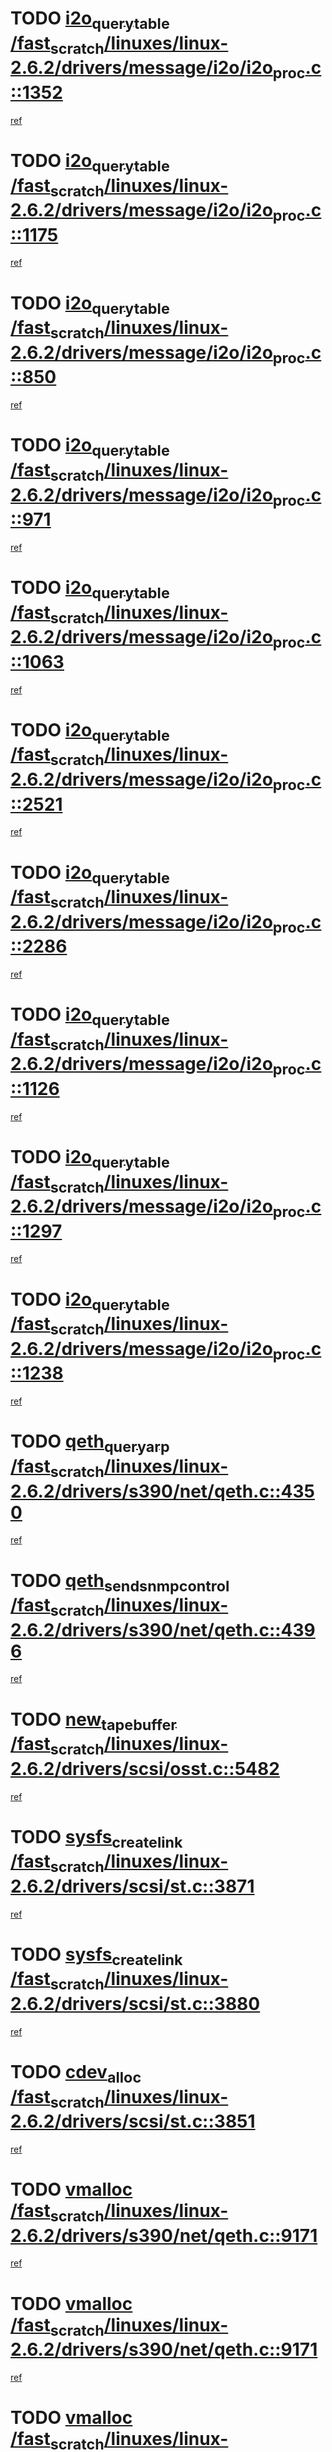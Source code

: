 * TODO [[view:/fast_scratch/linuxes/linux-2.6.2/drivers/message/i2o/i2o_proc.c::face=ovl-face1::linb=1352::colb=9::cole=24][i2o_query_table /fast_scratch/linuxes/linux-2.6.2/drivers/message/i2o/i2o_proc.c::1352]]
[[view:/fast_scratch/linuxes/linux-2.6.2/drivers/message/i2o/i2o_proc.c::face=ovl-face2::linb=1349::colb=1::cole=10][ref]]
* TODO [[view:/fast_scratch/linuxes/linux-2.6.2/drivers/message/i2o/i2o_proc.c::face=ovl-face1::linb=1175::colb=9::cole=24][i2o_query_table /fast_scratch/linuxes/linux-2.6.2/drivers/message/i2o/i2o_proc.c::1175]]
[[view:/fast_scratch/linuxes/linux-2.6.2/drivers/message/i2o/i2o_proc.c::face=ovl-face2::linb=1172::colb=1::cole=10][ref]]
* TODO [[view:/fast_scratch/linuxes/linux-2.6.2/drivers/message/i2o/i2o_proc.c::face=ovl-face1::linb=850::colb=9::cole=24][i2o_query_table /fast_scratch/linuxes/linux-2.6.2/drivers/message/i2o/i2o_proc.c::850]]
[[view:/fast_scratch/linuxes/linux-2.6.2/drivers/message/i2o/i2o_proc.c::face=ovl-face2::linb=847::colb=1::cole=10][ref]]
* TODO [[view:/fast_scratch/linuxes/linux-2.6.2/drivers/message/i2o/i2o_proc.c::face=ovl-face1::linb=971::colb=9::cole=24][i2o_query_table /fast_scratch/linuxes/linux-2.6.2/drivers/message/i2o/i2o_proc.c::971]]
[[view:/fast_scratch/linuxes/linux-2.6.2/drivers/message/i2o/i2o_proc.c::face=ovl-face2::linb=969::colb=1::cole=10][ref]]
* TODO [[view:/fast_scratch/linuxes/linux-2.6.2/drivers/message/i2o/i2o_proc.c::face=ovl-face1::linb=1063::colb=9::cole=24][i2o_query_table /fast_scratch/linuxes/linux-2.6.2/drivers/message/i2o/i2o_proc.c::1063]]
[[view:/fast_scratch/linuxes/linux-2.6.2/drivers/message/i2o/i2o_proc.c::face=ovl-face2::linb=1059::colb=1::cole=10][ref]]
* TODO [[view:/fast_scratch/linuxes/linux-2.6.2/drivers/message/i2o/i2o_proc.c::face=ovl-face1::linb=2521::colb=9::cole=24][i2o_query_table /fast_scratch/linuxes/linux-2.6.2/drivers/message/i2o/i2o_proc.c::2521]]
[[view:/fast_scratch/linuxes/linux-2.6.2/drivers/message/i2o/i2o_proc.c::face=ovl-face2::linb=2518::colb=1::cole=10][ref]]
* TODO [[view:/fast_scratch/linuxes/linux-2.6.2/drivers/message/i2o/i2o_proc.c::face=ovl-face1::linb=2286::colb=9::cole=24][i2o_query_table /fast_scratch/linuxes/linux-2.6.2/drivers/message/i2o/i2o_proc.c::2286]]
[[view:/fast_scratch/linuxes/linux-2.6.2/drivers/message/i2o/i2o_proc.c::face=ovl-face2::linb=2283::colb=1::cole=10][ref]]
* TODO [[view:/fast_scratch/linuxes/linux-2.6.2/drivers/message/i2o/i2o_proc.c::face=ovl-face1::linb=1126::colb=9::cole=24][i2o_query_table /fast_scratch/linuxes/linux-2.6.2/drivers/message/i2o/i2o_proc.c::1126]]
[[view:/fast_scratch/linuxes/linux-2.6.2/drivers/message/i2o/i2o_proc.c::face=ovl-face2::linb=1123::colb=1::cole=10][ref]]
* TODO [[view:/fast_scratch/linuxes/linux-2.6.2/drivers/message/i2o/i2o_proc.c::face=ovl-face1::linb=1297::colb=9::cole=24][i2o_query_table /fast_scratch/linuxes/linux-2.6.2/drivers/message/i2o/i2o_proc.c::1297]]
[[view:/fast_scratch/linuxes/linux-2.6.2/drivers/message/i2o/i2o_proc.c::face=ovl-face2::linb=1293::colb=1::cole=10][ref]]
* TODO [[view:/fast_scratch/linuxes/linux-2.6.2/drivers/message/i2o/i2o_proc.c::face=ovl-face1::linb=1238::colb=9::cole=24][i2o_query_table /fast_scratch/linuxes/linux-2.6.2/drivers/message/i2o/i2o_proc.c::1238]]
[[view:/fast_scratch/linuxes/linux-2.6.2/drivers/message/i2o/i2o_proc.c::face=ovl-face2::linb=1235::colb=1::cole=10][ref]]
* TODO [[view:/fast_scratch/linuxes/linux-2.6.2/drivers/s390/net/qeth.c::face=ovl-face1::linb=4350::colb=11::cole=24][qeth_queryarp /fast_scratch/linuxes/linux-2.6.2/drivers/s390/net/qeth.c::4350]]
[[view:/fast_scratch/linuxes/linux-2.6.2/drivers/s390/net/qeth.c::face=ovl-face2::linb=4319::colb=1::cole=10][ref]]
* TODO [[view:/fast_scratch/linuxes/linux-2.6.2/drivers/s390/net/qeth.c::face=ovl-face1::linb=4396::colb=6::cole=28][qeth_send_snmp_control /fast_scratch/linuxes/linux-2.6.2/drivers/s390/net/qeth.c::4396]]
[[view:/fast_scratch/linuxes/linux-2.6.2/drivers/s390/net/qeth.c::face=ovl-face2::linb=4319::colb=1::cole=10][ref]]
* TODO [[view:/fast_scratch/linuxes/linux-2.6.2/drivers/scsi/osst.c::face=ovl-face1::linb=5482::colb=10::cole=25][new_tape_buffer /fast_scratch/linuxes/linux-2.6.2/drivers/scsi/osst.c::5482]]
[[view:/fast_scratch/linuxes/linux-2.6.2/drivers/scsi/osst.c::face=ovl-face2::linb=5445::colb=1::cole=11][ref]]
* TODO [[view:/fast_scratch/linuxes/linux-2.6.2/drivers/scsi/st.c::face=ovl-face1::linb=3871::colb=11::cole=28][sysfs_create_link /fast_scratch/linuxes/linux-2.6.2/drivers/scsi/st.c::3871]]
[[view:/fast_scratch/linuxes/linux-2.6.2/drivers/scsi/st.c::face=ovl-face2::linb=3750::colb=1::cole=11][ref]]
* TODO [[view:/fast_scratch/linuxes/linux-2.6.2/drivers/scsi/st.c::face=ovl-face1::linb=3880::colb=9::cole=26][sysfs_create_link /fast_scratch/linuxes/linux-2.6.2/drivers/scsi/st.c::3880]]
[[view:/fast_scratch/linuxes/linux-2.6.2/drivers/scsi/st.c::face=ovl-face2::linb=3750::colb=1::cole=11][ref]]
* TODO [[view:/fast_scratch/linuxes/linux-2.6.2/drivers/scsi/st.c::face=ovl-face1::linb=3851::colb=10::cole=20][cdev_alloc /fast_scratch/linuxes/linux-2.6.2/drivers/scsi/st.c::3851]]
[[view:/fast_scratch/linuxes/linux-2.6.2/drivers/scsi/st.c::face=ovl-face2::linb=3750::colb=1::cole=11][ref]]
* TODO [[view:/fast_scratch/linuxes/linux-2.6.2/drivers/s390/net/qeth.c::face=ovl-face1::linb=9171::colb=23::cole=30][vmalloc /fast_scratch/linuxes/linux-2.6.2/drivers/s390/net/qeth.c::9171]]
[[view:/fast_scratch/linuxes/linux-2.6.2/drivers/s390/net/qeth.c::face=ovl-face2::linb=9150::colb=1::cole=10][ref]]
* TODO [[view:/fast_scratch/linuxes/linux-2.6.2/drivers/s390/net/qeth.c::face=ovl-face1::linb=9171::colb=23::cole=30][vmalloc /fast_scratch/linuxes/linux-2.6.2/drivers/s390/net/qeth.c::9171]]
[[view:/fast_scratch/linuxes/linux-2.6.2/drivers/s390/net/qeth.c::face=ovl-face2::linb=9151::colb=1::cole=10][ref]]
* TODO [[view:/fast_scratch/linuxes/linux-2.6.2/drivers/s390/net/qeth.c::face=ovl-face1::linb=9171::colb=23::cole=30][vmalloc /fast_scratch/linuxes/linux-2.6.2/drivers/s390/net/qeth.c::9171]]
[[view:/fast_scratch/linuxes/linux-2.6.2/drivers/s390/net/qeth.c::face=ovl-face2::linb=9162::colb=2::cole=11][ref]]
* TODO [[view:/fast_scratch/linuxes/linux-2.6.2/drivers/s390/net/qeth.c::face=ovl-face1::linb=9515::colb=19::cole=26][vmalloc /fast_scratch/linuxes/linux-2.6.2/drivers/s390/net/qeth.c::9515]]
[[view:/fast_scratch/linuxes/linux-2.6.2/drivers/s390/net/qeth.c::face=ovl-face2::linb=9497::colb=1::cole=10][ref]]
* TODO [[view:/fast_scratch/linuxes/linux-2.6.2/net/decnet/dn_rules.c::face=ovl-face1::linb=243::colb=12::cole=28][dn_fib_get_table /fast_scratch/linuxes/linux-2.6.2/net/decnet/dn_rules.c::243]]
[[view:/fast_scratch/linuxes/linux-2.6.2/net/decnet/dn_rules.c::face=ovl-face2::linb=216::colb=1::cole=10][ref]]
* TODO [[view:/fast_scratch/linuxes/linux-2.6.2/drivers/scsi/osst.c::face=ovl-face1::linb=5600::colb=4::cole=16][devfs_remove /fast_scratch/linuxes/linux-2.6.2/drivers/scsi/osst.c::5600]]
[[view:/fast_scratch/linuxes/linux-2.6.2/drivers/scsi/osst.c::face=ovl-face2::linb=5595::colb=1::cole=11][ref]]
* TODO [[view:/fast_scratch/linuxes/linux-2.6.2/drivers/scsi/osst.c::face=ovl-face1::linb=5601::colb=4::cole=16][devfs_remove /fast_scratch/linuxes/linux-2.6.2/drivers/scsi/osst.c::5601]]
[[view:/fast_scratch/linuxes/linux-2.6.2/drivers/scsi/osst.c::face=ovl-face2::linb=5595::colb=1::cole=11][ref]]
* TODO [[view:/fast_scratch/linuxes/linux-2.6.2/drivers/s390/net/qeth.c::face=ovl-face1::linb=8310::colb=3::cole=22][qeth_softsetup_card /fast_scratch/linuxes/linux-2.6.2/drivers/s390/net/qeth.c::8310]]
[[view:/fast_scratch/linuxes/linux-2.6.2/drivers/s390/net/qeth.c::face=ovl-face2::linb=8242::colb=1::cole=10][ref]]
* TODO [[view:/fast_scratch/linuxes/linux-2.6.2/drivers/pci/hotplug/cpci_hotplug_core.c::face=ovl-face1::linb=539::colb=6::cole=25][cpci_configure_slot /fast_scratch/linuxes/linux-2.6.2/drivers/pci/hotplug/cpci_hotplug_core.c::539]]
[[view:/fast_scratch/linuxes/linux-2.6.2/drivers/pci/hotplug/cpci_hotplug_core.c::face=ovl-face2::linb=506::colb=1::cole=10][ref]]
* TODO [[view:/fast_scratch/linuxes/linux-2.6.2/drivers/scsi/osst.c::face=ovl-face1::linb=5603::colb=3::cole=24][devfs_unregister_tape /fast_scratch/linuxes/linux-2.6.2/drivers/scsi/osst.c::5603]]
[[view:/fast_scratch/linuxes/linux-2.6.2/drivers/scsi/osst.c::face=ovl-face2::linb=5595::colb=1::cole=11][ref]]
* TODO [[view:/fast_scratch/linuxes/linux-2.6.2/arch/um/drivers/ubd_kern.c::face=ovl-face1::linb=624::colb=1::cole=12][del_gendisk /fast_scratch/linuxes/linux-2.6.2/arch/um/drivers/ubd_kern.c::624]]
[[view:/fast_scratch/linuxes/linux-2.6.2/arch/um/drivers/ubd_kern.c::face=ovl-face2::linb=619::colb=2::cole=11][ref]]
* TODO [[view:/fast_scratch/linuxes/linux-2.6.2/arch/um/drivers/ubd_kern.c::face=ovl-face1::linb=629::colb=2::cole=13][del_gendisk /fast_scratch/linuxes/linux-2.6.2/arch/um/drivers/ubd_kern.c::629]]
[[view:/fast_scratch/linuxes/linux-2.6.2/arch/um/drivers/ubd_kern.c::face=ovl-face2::linb=619::colb=2::cole=11][ref]]
* TODO [[view:/fast_scratch/linuxes/linux-2.6.2/drivers/s390/char/raw3270.c::face=ovl-face1::linb=1225::colb=3::cole=19][tty3270_notifier /fast_scratch/linuxes/linux-2.6.2/drivers/s390/char/raw3270.c::1225]]
[[view:/fast_scratch/linuxes/linux-2.6.2/drivers/s390/char/raw3270.c::face=ovl-face2::linb=1221::colb=2::cole=11][ref]]
* TODO [[view:/fast_scratch/linuxes/linux-2.6.2/drivers/scsi/st.c::face=ovl-face1::linb=3863::colb=11::cole=19][cdev_add /fast_scratch/linuxes/linux-2.6.2/drivers/scsi/st.c::3863]]
[[view:/fast_scratch/linuxes/linux-2.6.2/drivers/scsi/st.c::face=ovl-face2::linb=3750::colb=1::cole=11][ref]]
* TODO [[view:/fast_scratch/linuxes/linux-2.6.2/drivers/pci/hotplug/cpci_hotplug_core.c::face=ovl-face1::linb=864::colb=2::cole=19][pci_hp_deregister /fast_scratch/linuxes/linux-2.6.2/drivers/pci/hotplug/cpci_hotplug_core.c::864]]
[[view:/fast_scratch/linuxes/linux-2.6.2/drivers/pci/hotplug/cpci_hotplug_core.c::face=ovl-face2::linb=857::colb=1::cole=10][ref]]
* TODO [[view:/fast_scratch/linuxes/linux-2.6.2/drivers/pci/hotplug/cpci_hotplug_core.c::face=ovl-face1::linb=415::colb=12::cole=29][pci_hp_deregister /fast_scratch/linuxes/linux-2.6.2/drivers/pci/hotplug/cpci_hotplug_core.c::415]]
[[view:/fast_scratch/linuxes/linux-2.6.2/drivers/pci/hotplug/cpci_hotplug_core.c::face=ovl-face2::linb=406::colb=1::cole=10][ref]]
* TODO [[view:/fast_scratch/linuxes/linux-2.6.2/net/core/dev.c::face=ovl-face1::linb=2513::colb=9::cole=19][dev_ifsioc /fast_scratch/linuxes/linux-2.6.2/net/core/dev.c::2513]]
[[view:/fast_scratch/linuxes/linux-2.6.2/net/core/dev.c::face=ovl-face2::linb=2512::colb=3::cole=12][ref]]
* TODO [[view:/fast_scratch/linuxes/linux-2.6.2/drivers/s390/net/qeth.c::face=ovl-face1::linb=8315::colb=4::cole=24][qeth_register_netdev /fast_scratch/linuxes/linux-2.6.2/drivers/s390/net/qeth.c::8315]]
[[view:/fast_scratch/linuxes/linux-2.6.2/drivers/s390/net/qeth.c::face=ovl-face2::linb=8242::colb=1::cole=10][ref]]
* TODO [[view:/fast_scratch/linuxes/linux-2.6.2/drivers/s390/char/raw3270.c::face=ovl-face1::linb=1224::colb=3::cole=28][raw3270_create_attributes /fast_scratch/linuxes/linux-2.6.2/drivers/s390/char/raw3270.c::1224]]
[[view:/fast_scratch/linuxes/linux-2.6.2/drivers/s390/char/raw3270.c::face=ovl-face2::linb=1221::colb=2::cole=11][ref]]
* TODO [[view:/fast_scratch/linuxes/linux-2.6.2/drivers/pci/hotplug/cpci_hotplug_core.c::face=ovl-face1::linb=556::colb=6::cole=27][update_adapter_status /fast_scratch/linuxes/linux-2.6.2/drivers/pci/hotplug/cpci_hotplug_core.c::556]]
[[view:/fast_scratch/linuxes/linux-2.6.2/drivers/pci/hotplug/cpci_hotplug_core.c::face=ovl-face2::linb=506::colb=1::cole=10][ref]]
* TODO [[view:/fast_scratch/linuxes/linux-2.6.2/drivers/pci/hotplug/cpci_hotplug_core.c::face=ovl-face1::linb=480::colb=7::cole=28][update_adapter_status /fast_scratch/linuxes/linux-2.6.2/drivers/pci/hotplug/cpci_hotplug_core.c::480]]
[[view:/fast_scratch/linuxes/linux-2.6.2/drivers/pci/hotplug/cpci_hotplug_core.c::face=ovl-face2::linb=466::colb=1::cole=10][ref]]
* TODO [[view:/fast_scratch/linuxes/linux-2.6.2/drivers/pci/hotplug/cpci_hotplug_core.c::face=ovl-face1::linb=552::colb=6::cole=25][update_latch_status /fast_scratch/linuxes/linux-2.6.2/drivers/pci/hotplug/cpci_hotplug_core.c::552]]
[[view:/fast_scratch/linuxes/linux-2.6.2/drivers/pci/hotplug/cpci_hotplug_core.c::face=ovl-face2::linb=506::colb=1::cole=10][ref]]
* TODO [[view:/fast_scratch/linuxes/linux-2.6.2/drivers/pci/hotplug/cpci_hotplug_core.c::face=ovl-face1::linb=581::colb=7::cole=26][update_latch_status /fast_scratch/linuxes/linux-2.6.2/drivers/pci/hotplug/cpci_hotplug_core.c::581]]
[[view:/fast_scratch/linuxes/linux-2.6.2/drivers/pci/hotplug/cpci_hotplug_core.c::face=ovl-face2::linb=506::colb=1::cole=10][ref]]
* TODO [[view:/fast_scratch/linuxes/linux-2.6.2/drivers/pci/hotplug/cpci_hotplug_core.c::face=ovl-face1::linb=483::colb=7::cole=26][update_latch_status /fast_scratch/linuxes/linux-2.6.2/drivers/pci/hotplug/cpci_hotplug_core.c::483]]
[[view:/fast_scratch/linuxes/linux-2.6.2/drivers/pci/hotplug/cpci_hotplug_core.c::face=ovl-face2::linb=466::colb=1::cole=10][ref]]
* TODO [[view:/fast_scratch/linuxes/linux-2.6.2/drivers/pci/hotplug/acpiphp_pci.c::face=ovl-face1::linb=92::colb=9::cole=32][acpiphp_get_io_resource /fast_scratch/linuxes/linux-2.6.2/drivers/pci/hotplug/acpiphp_pci.c::92]]
[[view:/fast_scratch/linuxes/linux-2.6.2/drivers/pci/hotplug/acpiphp_pci.c::face=ovl-face2::linb=91::colb=3::cole=12][ref]]
* TODO [[view:/fast_scratch/linuxes/linux-2.6.2/drivers/pci/hotplug/acpiphp_pci.c::face=ovl-face1::linb=117::colb=10::cole=30][acpiphp_get_resource /fast_scratch/linuxes/linux-2.6.2/drivers/pci/hotplug/acpiphp_pci.c::117]]
[[view:/fast_scratch/linuxes/linux-2.6.2/drivers/pci/hotplug/acpiphp_pci.c::face=ovl-face2::linb=116::colb=4::cole=13][ref]]
* TODO [[view:/fast_scratch/linuxes/linux-2.6.2/drivers/pci/hotplug/acpiphp_pci.c::face=ovl-face1::linb=150::colb=10::cole=30][acpiphp_get_resource /fast_scratch/linuxes/linux-2.6.2/drivers/pci/hotplug/acpiphp_pci.c::150]]
[[view:/fast_scratch/linuxes/linux-2.6.2/drivers/pci/hotplug/acpiphp_pci.c::face=ovl-face2::linb=149::colb=4::cole=13][ref]]
* TODO [[view:/fast_scratch/linuxes/linux-2.6.2/drivers/pci/hotplug/acpiphp_pci.c::face=ovl-face1::linb=235::colb=9::cole=39][acpiphp_get_resource_with_base /fast_scratch/linuxes/linux-2.6.2/drivers/pci/hotplug/acpiphp_pci.c::235]]
[[view:/fast_scratch/linuxes/linux-2.6.2/drivers/pci/hotplug/acpiphp_pci.c::face=ovl-face2::linb=234::colb=3::cole=12][ref]]
* TODO [[view:/fast_scratch/linuxes/linux-2.6.2/drivers/pci/hotplug/acpiphp_pci.c::face=ovl-face1::linb=254::colb=10::cole=40][acpiphp_get_resource_with_base /fast_scratch/linuxes/linux-2.6.2/drivers/pci/hotplug/acpiphp_pci.c::254]]
[[view:/fast_scratch/linuxes/linux-2.6.2/drivers/pci/hotplug/acpiphp_pci.c::face=ovl-face2::linb=253::colb=4::cole=13][ref]]
* TODO [[view:/fast_scratch/linuxes/linux-2.6.2/drivers/pci/hotplug/acpiphp_pci.c::face=ovl-face1::linb=271::colb=10::cole=40][acpiphp_get_resource_with_base /fast_scratch/linuxes/linux-2.6.2/drivers/pci/hotplug/acpiphp_pci.c::271]]
[[view:/fast_scratch/linuxes/linux-2.6.2/drivers/pci/hotplug/acpiphp_pci.c::face=ovl-face2::linb=270::colb=4::cole=13][ref]]
* TODO [[view:/fast_scratch/linuxes/linux-2.6.2/drivers/s390/net/qeth.c::face=ovl-face1::linb=8284::colb=12::cole=31][qeth_hardsetup_card /fast_scratch/linuxes/linux-2.6.2/drivers/s390/net/qeth.c::8284]]
[[view:/fast_scratch/linuxes/linux-2.6.2/drivers/s390/net/qeth.c::face=ovl-face2::linb=8242::colb=1::cole=10][ref]]
* TODO [[view:/fast_scratch/linuxes/linux-2.6.2/drivers/message/i2o/i2o_proc.c::face=ovl-face1::linb=1464::colb=9::cole=25][i2o_query_scalar /fast_scratch/linuxes/linux-2.6.2/drivers/message/i2o/i2o_proc.c::1464]]
[[view:/fast_scratch/linuxes/linux-2.6.2/drivers/message/i2o/i2o_proc.c::face=ovl-face2::linb=1460::colb=1::cole=10][ref]]
* TODO [[view:/fast_scratch/linuxes/linux-2.6.2/drivers/message/i2o/i2o_proc.c::face=ovl-face1::linb=1395::colb=9::cole=25][i2o_query_scalar /fast_scratch/linuxes/linux-2.6.2/drivers/message/i2o/i2o_proc.c::1395]]
[[view:/fast_scratch/linuxes/linux-2.6.2/drivers/message/i2o/i2o_proc.c::face=ovl-face2::linb=1391::colb=1::cole=10][ref]]
* TODO [[view:/fast_scratch/linuxes/linux-2.6.2/drivers/message/i2o/i2o_proc.c::face=ovl-face1::linb=907::colb=9::cole=25][i2o_query_scalar /fast_scratch/linuxes/linux-2.6.2/drivers/message/i2o/i2o_proc.c::907]]
[[view:/fast_scratch/linuxes/linux-2.6.2/drivers/message/i2o/i2o_proc.c::face=ovl-face2::linb=903::colb=1::cole=10][ref]]
* TODO [[view:/fast_scratch/linuxes/linux-2.6.2/drivers/message/i2o/i2o_proc.c::face=ovl-face1::linb=771::colb=9::cole=25][i2o_query_scalar /fast_scratch/linuxes/linux-2.6.2/drivers/message/i2o/i2o_proc.c::771]]
[[view:/fast_scratch/linuxes/linux-2.6.2/drivers/message/i2o/i2o_proc.c::face=ovl-face2::linb=767::colb=1::cole=10][ref]]
* TODO [[view:/fast_scratch/linuxes/linux-2.6.2/drivers/message/i2o/i2o_proc.c::face=ovl-face1::linb=2322::colb=9::cole=25][i2o_query_scalar /fast_scratch/linuxes/linux-2.6.2/drivers/message/i2o/i2o_proc.c::2322]]
[[view:/fast_scratch/linuxes/linux-2.6.2/drivers/message/i2o/i2o_proc.c::face=ovl-face2::linb=2319::colb=1::cole=10][ref]]
* TODO [[view:/fast_scratch/linuxes/linux-2.6.2/drivers/message/i2o/i2o_proc.c::face=ovl-face1::linb=2063::colb=9::cole=25][i2o_query_scalar /fast_scratch/linuxes/linux-2.6.2/drivers/message/i2o/i2o_proc.c::2063]]
[[view:/fast_scratch/linuxes/linux-2.6.2/drivers/message/i2o/i2o_proc.c::face=ovl-face2::linb=2060::colb=1::cole=10][ref]]
* TODO [[view:/fast_scratch/linuxes/linux-2.6.2/drivers/message/i2o/i2o_proc.c::face=ovl-face1::linb=2915::colb=9::cole=25][i2o_query_scalar /fast_scratch/linuxes/linux-2.6.2/drivers/message/i2o/i2o_proc.c::2915]]
[[view:/fast_scratch/linuxes/linux-2.6.2/drivers/message/i2o/i2o_proc.c::face=ovl-face2::linb=2912::colb=1::cole=10][ref]]
* TODO [[view:/fast_scratch/linuxes/linux-2.6.2/drivers/message/i2o/i2o_proc.c::face=ovl-face1::linb=2944::colb=9::cole=25][i2o_query_scalar /fast_scratch/linuxes/linux-2.6.2/drivers/message/i2o/i2o_proc.c::2944]]
[[view:/fast_scratch/linuxes/linux-2.6.2/drivers/message/i2o/i2o_proc.c::face=ovl-face2::linb=2912::colb=1::cole=10][ref]]
* TODO [[view:/fast_scratch/linuxes/linux-2.6.2/drivers/message/i2o/i2o_proc.c::face=ovl-face1::linb=2955::colb=10::cole=26][i2o_query_scalar /fast_scratch/linuxes/linux-2.6.2/drivers/message/i2o/i2o_proc.c::2955]]
[[view:/fast_scratch/linuxes/linux-2.6.2/drivers/message/i2o/i2o_proc.c::face=ovl-face2::linb=2912::colb=1::cole=10][ref]]
* TODO [[view:/fast_scratch/linuxes/linux-2.6.2/drivers/message/i2o/i2o_proc.c::face=ovl-face1::linb=3104::colb=9::cole=25][i2o_query_scalar /fast_scratch/linuxes/linux-2.6.2/drivers/message/i2o/i2o_proc.c::3104]]
[[view:/fast_scratch/linuxes/linux-2.6.2/drivers/message/i2o/i2o_proc.c::face=ovl-face2::linb=3101::colb=1::cole=10][ref]]
* TODO [[view:/fast_scratch/linuxes/linux-2.6.2/drivers/message/i2o/i2o_proc.c::face=ovl-face1::linb=2726::colb=9::cole=25][i2o_query_scalar /fast_scratch/linuxes/linux-2.6.2/drivers/message/i2o/i2o_proc.c::2726]]
[[view:/fast_scratch/linuxes/linux-2.6.2/drivers/message/i2o/i2o_proc.c::face=ovl-face2::linb=2723::colb=1::cole=10][ref]]
* TODO [[view:/fast_scratch/linuxes/linux-2.6.2/drivers/message/i2o/i2o_proc.c::face=ovl-face1::linb=2756::colb=9::cole=25][i2o_query_scalar /fast_scratch/linuxes/linux-2.6.2/drivers/message/i2o/i2o_proc.c::2756]]
[[view:/fast_scratch/linuxes/linux-2.6.2/drivers/message/i2o/i2o_proc.c::face=ovl-face2::linb=2723::colb=1::cole=10][ref]]
* TODO [[view:/fast_scratch/linuxes/linux-2.6.2/drivers/message/i2o/i2o_proc.c::face=ovl-face1::linb=2767::colb=10::cole=26][i2o_query_scalar /fast_scratch/linuxes/linux-2.6.2/drivers/message/i2o/i2o_proc.c::2767]]
[[view:/fast_scratch/linuxes/linux-2.6.2/drivers/message/i2o/i2o_proc.c::face=ovl-face2::linb=2723::colb=1::cole=10][ref]]
* TODO [[view:/fast_scratch/linuxes/linux-2.6.2/drivers/message/i2o/i2o_proc.c::face=ovl-face1::linb=2800::colb=10::cole=26][i2o_query_scalar /fast_scratch/linuxes/linux-2.6.2/drivers/message/i2o/i2o_proc.c::2800]]
[[view:/fast_scratch/linuxes/linux-2.6.2/drivers/message/i2o/i2o_proc.c::face=ovl-face2::linb=2723::colb=1::cole=10][ref]]
* TODO [[view:/fast_scratch/linuxes/linux-2.6.2/drivers/message/i2o/i2o_proc.c::face=ovl-face1::linb=2836::colb=10::cole=26][i2o_query_scalar /fast_scratch/linuxes/linux-2.6.2/drivers/message/i2o/i2o_proc.c::2836]]
[[view:/fast_scratch/linuxes/linux-2.6.2/drivers/message/i2o/i2o_proc.c::face=ovl-face2::linb=2723::colb=1::cole=10][ref]]
* TODO [[view:/fast_scratch/linuxes/linux-2.6.2/drivers/message/i2o/i2o_proc.c::face=ovl-face1::linb=2185::colb=9::cole=25][i2o_query_scalar /fast_scratch/linuxes/linux-2.6.2/drivers/message/i2o/i2o_proc.c::2185]]
[[view:/fast_scratch/linuxes/linux-2.6.2/drivers/message/i2o/i2o_proc.c::face=ovl-face2::linb=2182::colb=1::cole=10][ref]]
* TODO [[view:/fast_scratch/linuxes/linux-2.6.2/drivers/message/i2o/i2o_proc.c::face=ovl-face1::linb=2436::colb=9::cole=25][i2o_query_scalar /fast_scratch/linuxes/linux-2.6.2/drivers/message/i2o/i2o_proc.c::2436]]
[[view:/fast_scratch/linuxes/linux-2.6.2/drivers/message/i2o/i2o_proc.c::face=ovl-face2::linb=2433::colb=1::cole=10][ref]]
* TODO [[view:/fast_scratch/linuxes/linux-2.6.2/drivers/message/i2o/i2o_proc.c::face=ovl-face1::linb=2363::colb=9::cole=25][i2o_query_scalar /fast_scratch/linuxes/linux-2.6.2/drivers/message/i2o/i2o_proc.c::2363]]
[[view:/fast_scratch/linuxes/linux-2.6.2/drivers/message/i2o/i2o_proc.c::face=ovl-face2::linb=2360::colb=1::cole=10][ref]]
* TODO [[view:/fast_scratch/linuxes/linux-2.6.2/drivers/message/i2o/i2o_proc.c::face=ovl-face1::linb=2609::colb=9::cole=25][i2o_query_scalar /fast_scratch/linuxes/linux-2.6.2/drivers/message/i2o/i2o_proc.c::2609]]
[[view:/fast_scratch/linuxes/linux-2.6.2/drivers/message/i2o/i2o_proc.c::face=ovl-face2::linb=2606::colb=1::cole=10][ref]]
* TODO [[view:/fast_scratch/linuxes/linux-2.6.2/drivers/message/i2o/i2o_proc.c::face=ovl-face1::linb=3010::colb=9::cole=25][i2o_query_scalar /fast_scratch/linuxes/linux-2.6.2/drivers/message/i2o/i2o_proc.c::3010]]
[[view:/fast_scratch/linuxes/linux-2.6.2/drivers/message/i2o/i2o_proc.c::face=ovl-face2::linb=3007::colb=1::cole=10][ref]]
* TODO [[view:/fast_scratch/linuxes/linux-2.6.2/drivers/message/i2o/i2o_proc.c::face=ovl-face1::linb=2557::colb=9::cole=25][i2o_query_scalar /fast_scratch/linuxes/linux-2.6.2/drivers/message/i2o/i2o_proc.c::2557]]
[[view:/fast_scratch/linuxes/linux-2.6.2/drivers/message/i2o/i2o_proc.c::face=ovl-face2::linb=2554::colb=1::cole=10][ref]]
* TODO [[view:/fast_scratch/linuxes/linux-2.6.2/drivers/message/i2o/i2o_proc.c::face=ovl-face1::linb=1616::colb=9::cole=25][i2o_query_scalar /fast_scratch/linuxes/linux-2.6.2/drivers/message/i2o/i2o_proc.c::1616]]
[[view:/fast_scratch/linuxes/linux-2.6.2/drivers/message/i2o/i2o_proc.c::face=ovl-face2::linb=1613::colb=1::cole=10][ref]]
* TODO [[view:/fast_scratch/linuxes/linux-2.6.2/drivers/message/i2o/i2o_proc.c::face=ovl-face1::linb=1540::colb=9::cole=25][i2o_query_scalar /fast_scratch/linuxes/linux-2.6.2/drivers/message/i2o/i2o_proc.c::1540]]
[[view:/fast_scratch/linuxes/linux-2.6.2/drivers/message/i2o/i2o_proc.c::face=ovl-face2::linb=1536::colb=1::cole=10][ref]]
* TODO [[view:/fast_scratch/linuxes/linux-2.6.2/drivers/message/i2o/i2o_proc.c::face=ovl-face1::linb=1507::colb=9::cole=25][i2o_query_scalar /fast_scratch/linuxes/linux-2.6.2/drivers/message/i2o/i2o_proc.c::1507]]
[[view:/fast_scratch/linuxes/linux-2.6.2/drivers/message/i2o/i2o_proc.c::face=ovl-face2::linb=1504::colb=1::cole=10][ref]]

